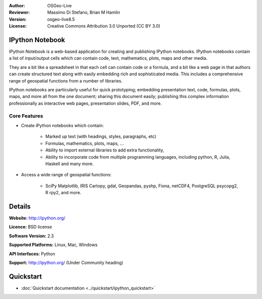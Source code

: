 :Author: OSGeo-Live
:Reviewer: Massimo Di Stefano, Brian M Hamlin
:Version: osgeo-live8.5
:License: Creative Commons Attribution 3.0 Unported (CC BY 3.0)

.. image:: ../../images/project_logos/logo-ipython.png
  :alt: project logo
  :align: center
  :target: http://ipython.org/


IPython Notebook
--------------------------------------------------------------------------------

.. image:: ../../images/screenshots/800x600/ipython-notebook1.png
  :scale: 100 %
  :alt: screenshot
  :align: right
  
.. TBD: The image should show use of iPython Notebook with maps, possibly as
   collage. Show an [In] cell with code. Show a heading or 2 and text
   demonstrating how it is easy to build an publish powerful web pages.

IPython Notebook is a web-based application for creating and publishing IPython notebooks. IPython notebooks contain a list of input/output cells which can contain code, text, mathematics, plots, maps and other media.

They are a bit like a spreadsheet in that each cell can contain code or a formula, and a bit like a web page in that authors can create structured text along with easily embedding rich and sophisticated media. This includes a comprehensive range of geospatial functions from a number of libraries. 

IPython notebooks are particularly useful for quick prototyping; embedding presentation text, code, formulas, plots, maps, and more all from the one document; sharing this document easily; publishing this complex information professionally as interactive web pages, presentation slides, PDF, and more.


Core Features
================================================================================

* Create iPython notebooks which contain:

    * Marked up text (with headings, styles, paragraphs, etc)
    * Formulas, mathematics, plots, maps, ...
    * Ability to import external libraries to add extra functionality,
    * Ability to incorporate code from multiple programming languages, including python, R, Julia, Haskell and many more.

* Access a wide range of geospatial functions:

    * SciPy Matplotlib, IRIS Cartopy, gdal, Geopandas, pyshp, Fiona, netCDF4, PostgreSQL psycopg2, R rpy2, and more.

.. TBD: Review list above.

Details
--------------------------------------------------------------------------------

**Website:** http://ipython.org/

**Licence:** BSD license

**Software Version:** 2.3

**Supported Platforms:** Linux, Mac, Windows

**API Interfaces:** Python

**Support:**  http://ipython.org/ (Under Community heading)


Quickstart
--------------------------------------------------------------------------------

* :doc:`Quickstart documentation <../quickstart/ipython_quickstart>`
